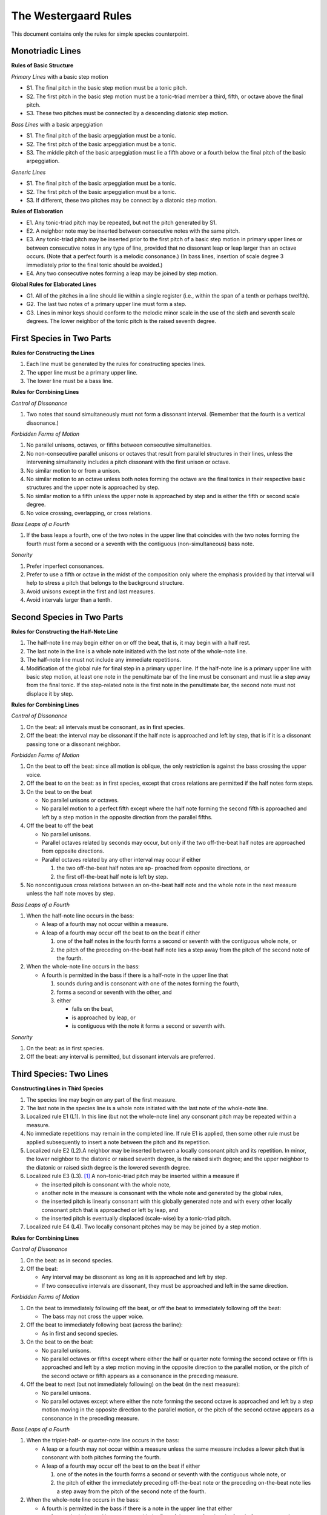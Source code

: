 The Westergaard Rules
=====================

This document contains only the rules for simple species counterpoint.

Monotriadic Lines
-----------------


**Rules of Basic Structure**

*Primary Lines* with a basic step motion


* S1. The final pitch in the basic step motion must be a tonic pitch.
* S2. The first pitch in the basic step motion must be a tonic-triad
  member a third, fifth, or octave above the final pitch.
* S3. These two pitches must be connected by a descending diatonic
  step motion.


*Bass Lines* with a basic arpeggiation

* S1. The final pitch of the basic arpeggiation must be a tonic.
* S2. The first pitch of the basic arpeggiation must be a tonic.
* S3. The middle pitch of the basic arpeggiation must lie a fifth above
  or a fourth below the final pitch of the basic arpeggiation.


*Generic Lines*

* S1. The final pitch of the basic arpeggiation must be a tonic.
* S2. The first pitch of the basic arpeggiation must be a tonic.
* S3. If different, these two pitches may be connect by a diatonic
  step motion.


**Rules of Elaboration**

* E1. Any tonic-triad pitch may be repeated, but not the pitch generated
  by S1.
* E2. A neighbor note may be inserted between consecutive notes with the
  same pitch.
* E3. Any tonic-triad pitch may be inserted prior to the first pitch of
  a basic step motion in primary upper lines or between consecutive notes
  in any type of line, provided that no dissonant leap or leap larger than
  an octave occurs.  (Note that a perfect fourth is a melodic consonance.)
  (In bass lines, insertion of scale degree 3 immediately prior to the
  final tonic should be avoided.)
* E4. Any two consecutive notes forming a leap may be joined by step motion.

**Global Rules for Elaborated Lines**

* G1. All of the pitches in a line should lie within a single register
  (i.e., within the span of a tenth or perhaps twelfth).
* G2. The last two notes of a primary upper line must form a step.
* G3. Lines in minor keys should conform to the melodic minor scale in
  the use of the sixth and seventh scale degrees.  The lower neighbor of
  the tonic pitch is the raised seventh degree.



First Species in Two Parts
--------------------------


**Rules for Constructing the Lines**

#. Each line must be generated by the rules for constructing species lines.
#. The upper line must be a primary upper line.
#. The lower line must be a bass line.


**Rules for Combining Lines**

*Control of Dissonance*

#. Two notes that sound simultaneously must not form a dissonant interval.
   (Remember that the fourth is a vertical dissonance.)

*Forbidden Forms of Motion*

#. No parallel unisons, octaves, or fifths between consecutive
   simultaneities.
#. No non-consecutive parallel unisons or octaves that result from
   parallel structures in their lines, unless the intervening simultaneity
   includes a pitch dissonant with the first unison or octave.
#. No similar motion to or from a unison.
#. No similar motion to an octave unless both notes forming the octave
   are the final tonics in their respective basic structures and the upper
   note is approached by step.
#. No similar motion to a fifth unless the upper note is approached by
   step and is either the fifth or second scale degree.
#. No voice crossing, overlapping, or cross relations.

*Bass Leaps of a Fourth*

#. If the bass leaps a fourth, one of the two notes in the upper line that
   coincides with the two notes forming the fourth must form a second or
   a seventh with the contiguous (non-simultaneous) bass note.

*Sonority*

#. Prefer imperfect consonances.
#. Prefer to use a fifth or octave in the midst of the composition only
   where the emphasis provided by that interval will help to stress
   a pitch that belongs to the background structure.
#. Avoid unisons except in the first and last measures.
#. Avoid intervals larger than a tenth.


Second Species in Two Parts
---------------------------

**Rules for Constructing the Half-Note Line**

#. The half-note line may begin either on or off the beat, that is,
   it may begin with a half rest.
#. The last note in the line is a whole note initiated with the last
   note of the whole-note line.
#. The half-note line must not include any immediate repetitions.
#. Modification of the global rule for final step in a primary upper line.
   If the half-note line is a primary upper line with basic step motion,
   at least one note in the penultimate bar of the line must be consonant
   and must lie a step away from the final tonic.  If the step-related
   note is the first note in the penultimate bar, the second note must
   not displace it by step.

**Rules for Combining Lines**

*Control of Dissonance*

#. On the beat: all intervals must be consonant, as in first species.
#. Off the beat: the interval may be dissonant if the half note is
   approached and left by step, that is if it is a dissonant passing tone
   or a dissonant neighbor.

*Forbidden Forms of Motion*

#. On the beat to off the beat: since all motion is oblique, the only
   restriction is against the bass crossing the upper voice.
#. Off the beat to on the beat: as in first species, except that cross
   relations are permitted if the half notes form steps.
#. On the beat to on the beat

   * No parallel unisons or octaves.
   * No parallel motion to a perfect fifth except where the half note
     forming the second fifth is approached and left by a step motion
     in the opposite direction from the parallel fifths.

#. Off the beat to off the beat

   * No parallel unisons.
   * Parallel octaves related by seconds may occur, but only if the two
     off-the-beat half notes are approached from opposite directions.
   * Parallel octaves related by any other interval may occur if either

     #. the two off-the-beat half notes are ap- proached from opposite
        directions, or
     #. the first off-the-beat half note is left by step.

#. No noncontiguous cross relations between an on-the-beat half note and
   the whole note in the next measure unless the half note moves by step.

*Bass Leaps of a Fourth*

#. When the half-note line occurs in the bass:

   * A leap of a fourth may not occur within a measure.
   * A leap of a fourth may occur off the beat to on the beat if either

     #. one of the half notes in the fourth forms a second or seventh
        with the contiguous whole note, or
     #. the pitch of the preceding on-the-beat half note lies a step
        away from the pitch of the second note of the fourth.

#. When the whole-note line occurs in the bass: 

   * A fourth is permitted in the bass if there is a half-note in the
     upper line that

     #. sounds during and is consonant with one of the notes forming
        the fourth,
     #. forms a second or seventh with the other, and
     #. either

        * falls on the beat,
        * is approached by leap, or
        * is contiguous with the note it forms a second or seventh with.


*Sonority*

#. On the beat: as in first species.
#. Off the beat: any interval is permitted, but dissonant intervals
   are preferred.


Third Species: Two Lines
------------------------

**Constructing Lines in Third Species**

#. The species line may begin on any part of the first measure.
#. The last note in the species line is a whole note initiated with the
   last note of the whole-note line.
#. Localized rule E1 (L1). In this line (but not the whole-note line) any
   consonant pitch may be repeated within a measure.
#. No immediate repetitions may remain in the completed line.  If rule E1
   is applied, then some other rule must be applied subsequently to insert
   a note between the pitch and its repetition.
#. Localized rule E2 (L2).A neighbor may be inserted between a locally
   consonant pitch and its repetition. In minor, the lower neighbor to the
   diatonic or raised seventh degree, is the raised sixth degree; and the
   upper neighbor to the diatonic or raised sixth degree is the lowered
   seventh degree.
#. Localized rule E3 (L3). [#f1]_ A non–tonic-triad pitch may be inserted
   within a measure if

   * the inserted pitch is consonant with the whole note,
   * another note in the measure is consonant with the whole note and
     generated by the global rules,
   * the inserted pitch is linearly consonant with this globally generated
     note and with every other locally consonant pitch that is approached
     or left by leap, and
   * the inserted pitch is eventually displaced (scale-wise) by
     a tonic-triad pitch.
    
#. Localized rule E4 (L4). Two locally consonant pitches may be may be
   joined by a step motion.

**Rules for Combining Lines**

*Control of Dissonance*

#. On the beat: as in second species.
#. Off the beat:

   * Any interval may be dissonant as long as it is approached and left
     by step.
   * If two consecutive intervals are dissonant, they must be approached
     and left in the same direction.

*Forbidden Forms of Motion*

#. On the beat to immediately following off the beat, or off the beat to
   immediately following off the beat:

   * The bass may not cross the upper voice.

#. Off the beat to immediately following beat (across the barline):

   * As in first and second species.

#. On the beat to on the beat:

   * No parallel unisons.
   * No parallel octaves or fifths except where either the half or
     quarter note forming the second octave or fifth is approached and
     left by a step motion moving in the opposite direction to the parallel
     motion, or the pitch of the second octave or fifth appears as a
     consonance in the preceding measure.

#. Off the beat to next (but not immediately following) on the beat
   (in the next measure):

   * No parallel unisons.
   * No parallel octaves except where either the note forming the second
     octave is approached and left by a step motion moving in the opposite
     direction to the parallel motion, or the pitch of the second octave
     appears as a consonance in the preceding measure.

*Bass Leaps of a Fourth*

#. When the triplet-half- or quarter-note line occurs in the bass:

   * A leap or a fourth may not occur within a measure unless the same
     measure includes a lower pitch that is consonant with both pitches
     forming the fourth.

   * A leap of a fourth may occur off the beat to on the beat if either

     #. one of the notes in the fourth forms a second or seventh with
        the contiguous whole note, or
     #. the pitch of either the immediately preceding off-the-beat note
        or the preceding on-the-beat note lies a step away from the pitch
        of the second note of the fourth.

#. When the whole-note line occurs in the bass:

   * A fourth is permitted in the bass if there is a note in the upper
     line that either

     #. sounds during and is consonant with the first of the notes forming
        the fourth, forms a second or seventh with the second of the notes
        forming the fourth, and either

        * comes at the beginning of the measure or end of the measure, or
        * is not followed in that measure by a note a step away that
          is consonant;

     #. or sounds during and is consonant with the second of the notes
        forming the fourth, forms a second or seventh with the first of the
        notes forming the fourth, and either

        * comes at the beginning of the measure, or
        * is not preceded in that measure by a note a step away that
          is consonant.

*Sonority*

#. On the beat: as in first species.
#. Off the beat: any interval is permitted, but dissonant intervals are
   preferred, especially for the final off-the-beat note.


Fourth Species: Two Lines
-------------------------

**Rules for Constructing the Syncopated Line**

#. The syncopated line must begin off the beat, following a half rest.
#. The last note in the line is a breve initiated with the last note
   of the whole-note line.
#. The syncopated line must not include any immediate repetitions.
#. The syncopated line may switch to second species once in the middle
   of the composition, but the line must begin with at least three
   syncopes and must immediately return to fourth species. [#f2]_

**Rules for Combining Lines**

*Control of Dissonance*

#. Off the beat: all notes must be consonant.
#. On the beat: a note may be consonant or dissonant. If it forms a
   dissonance, it must move down by step to form one of the following
   successions of intervals against the whole note:

   * 7–6, 9–8, and 4–3 for suspensions in the upper line, and
   * 2–3, augmented 4–5, (but not perfect 4–5), and augmented or diminished
     5–6 for suspensions in the lower line.

*Forbidden Forms of Motion*

#. End of the piece: as in second species.
#. Off the beat to the next off the beat: no parallel unisons; parallel
   octaves may occur only if the intervening interval is consonant.
#. On the beat to the next on the beat: no parallel unisons.

*Bass Leaps of a Fourth*

#. Leaps of a fourth in the bass:

   * If the whole note line is in the bass, a leap of a fourth is permitted
     if either

     #. the first note of the fourth is dissonant with the second note in
        the next measure,	or
     #. the second note of the fourth is dissonant with the syncopated note.

   * If the species line is in the bass, a leap of a fourth may occur only
     at the end.

*Sonority*

#. The full sonority of seconds and sevenths is preferred — suspended —
   on the beat.


First Species: Three Lines
--------------------------

**Construction of Lines**

#. The lowest line must have the structure of a bass line.
#. One upper line, not necessarily the highest, must have a basic
   step motion.
#. The other upper line may have the structure of either a generic or
   primary upper line.

**Rules for Combining Lines**

*Control of Dissonance*

#. No dissonance may be formed between simultaneous notes. (Though the
   fourth is a harmonic dissonance when formed between an upper voice and
   the bass, fourths between upper voices are considered consonant.)
   Exception: An augmented fourth or diminished fifth is allowed between
   the upper voices if the bass forms a sixth with one upper voice and
   a third with the other.

*Forbidden Forms of Motion*

#. No parallel unisons, octaves or fifths between consecutive notes in
   any pair of lines.
#. No non-consecutive parallel unisons or octaves unless the intervening
   simultaneity includes either (a) a pitch forming a second or seventh
   with the first unison or octave or (b) a member of the same pitch class
   as the pitches of the second unison or octave.
#. No similar motion to or from a unison.
#. No similar motion to an octave unless the upper note is approached by
   step and both notes forming the octave are the final tonics in their
   respective basic structures.
#. No similar motion to a fifth unless the upper note is approached by
   step and either the upper note is the fifth or second scale degree or
   the fifth is in the upper two voices and the bass note is a member of
   a different pitch class.
#. No voice crossing or overlapping between the bass and either upper line.
   The upper voices may cross or overlap so long as the structure of each
   line is clear.
#. No cross relations unless the third line moves by step at the same time
   that the second note of the cross relation occurs.

*Bass Leaps of a Fourth*

#. Leaps of a fourth in the bass: there must be a note in one of the upper
   lines that sounds simultaneously with one of the notes forming the fourth
   and creates a second or seventh with the other note forming the fourth.

*Sonority*

#. A sonority of three different pitch classes in each measure is most
   satisfactory.  Where impossible or undesirable, use the next fullest
   sonority (two notes of one pitch class and a third forming an imperfect
   consonance with the other two).
#. Avoid simultaneities that form only perfect intervals except at the
   beginning and end.
#. The upper two voices should rarely be further than an octave apart.


Endnotes
--------

.. [#f1] Permitting local insertions is an extension of the rules
   not found in Westergaard.

.. [#f2] Permitting a break in the syncopations is an extension of the
   rules not found in Westergaard.
